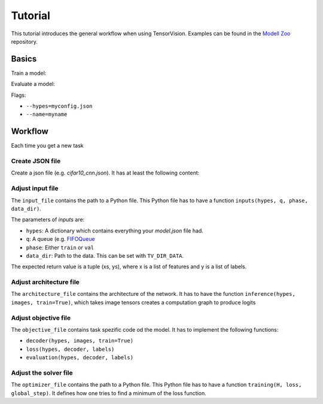 .. _tutorial:

========
Tutorial
========

This tutorial introduces the general workflow when using TensorVision.
Examples can be found in the `Modell Zoo`_ repository.

Basics
======

Train a model:


.. highlight:: bash

  tv-train --hypes config.json


Evaluate a model:


.. highlight:: bash

  python eval.py


Flags:

* ``--hypes=myconfig.json``
* ``--name=myname``


Workflow
========

Each time you get a new task


Create JSON file
----------------

Create a json file (e.g. `cifar10_cnn.json`). It has at least the following
content:

.. highlight:: json

  {
    "model": {
      "input_file": "examples/inputs/cifar10_input.py",
      "architecture_file" : "examples/networks/cifar_net.py",
      "objective_file" : "examples/objectives/softmax_classifier.py",
      "optimizer_file" : "examples/optimizer/exp_decay.py"
    }
  }


Adjust input file
-----------------

The ``input_file`` contains the path to a Python file. This Python file has to
have a function ``inputs(hypes, q, phase, data_dir)``.

The parameters of `inputs` are:

* ``hypes``: A dictionary which contains everything your `model.json` file had.
* ``q``: A queue (e.g. `FIFOQueue`_
* ``phase``: Either ``train`` or ``val``
* ``data_dir``: Path to the data. This can be set with ``TV_DIR_DATA``.

The expected return value is a tuple (xs, ys), where x is a list of features
and y is a list of labels.


Adjust architecture file
------------------------

The ``architecture_file`` contains the architecture of the network. It has to
have the function ``inference(hypes, images, train=True)``, which takes image
tensors creates a computation graph to produce logits


Adjust objective file
---------------------

The ``objective_file`` contains task spezific code od the model. It
has to implement the following functions:

* ``decoder(hypes, images, train=True)``
* ``loss(hypes, decoder, labels)``
* ``evaluation(hypes, decoder, labels)``


Adjust the solver file
----------------------

The ``optimizer_file`` contains the path to a Python file. This Python file has
to have a function ``training(H, loss, global_step)``. It defines how one tries
to find a minimum of the loss function.



.. _Modell Zoo: https://github.com/TensorVision/modell_zoo
.. _FIFOQueue : https://www.tensorflow.org/versions/r0.8/how_tos/threading_and_queues/index.html